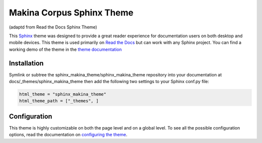 **************************
Makina Corpus Sphinx Theme
**************************
(adaptd from Read the Docs Sphinx Theme)

This Sphinx_ theme was designed to provide a great reader experience for
documentation users on both desktop and mobile devices. This theme is used
primarily on `Read the Docs`_ but can work with any Sphinx project. You can find
a working demo of the theme in the `theme documentation`_

.. _Sphinx: http://www.sphinx-doc.org
.. _Read the Docs: http://www.readthedocs.org
.. _theme documentation: https://sphinx-rtd-theme.readthedocs.io/en/latest/

Installation
============

Symlink or subtree the sphinx_makina_theme/sphinx_makina_theme repository into your documentation at
docs/_themes/sphinx_makina_theme then add the following two settings to your Sphinx conf.py file:

.. code:: python

   html_theme = "sphinx_makina_theme"
   html_theme_path = ["_themes", ]


Configuration
=============

This theme is highly customizable on both the page level and on a global level.
To see all the possible configuration options, read the documentation on
`configuring the theme`_.

.. _configuring the theme: https://sphinx-rtd-theme.readthedocs.io/en/latest/configuring.html
